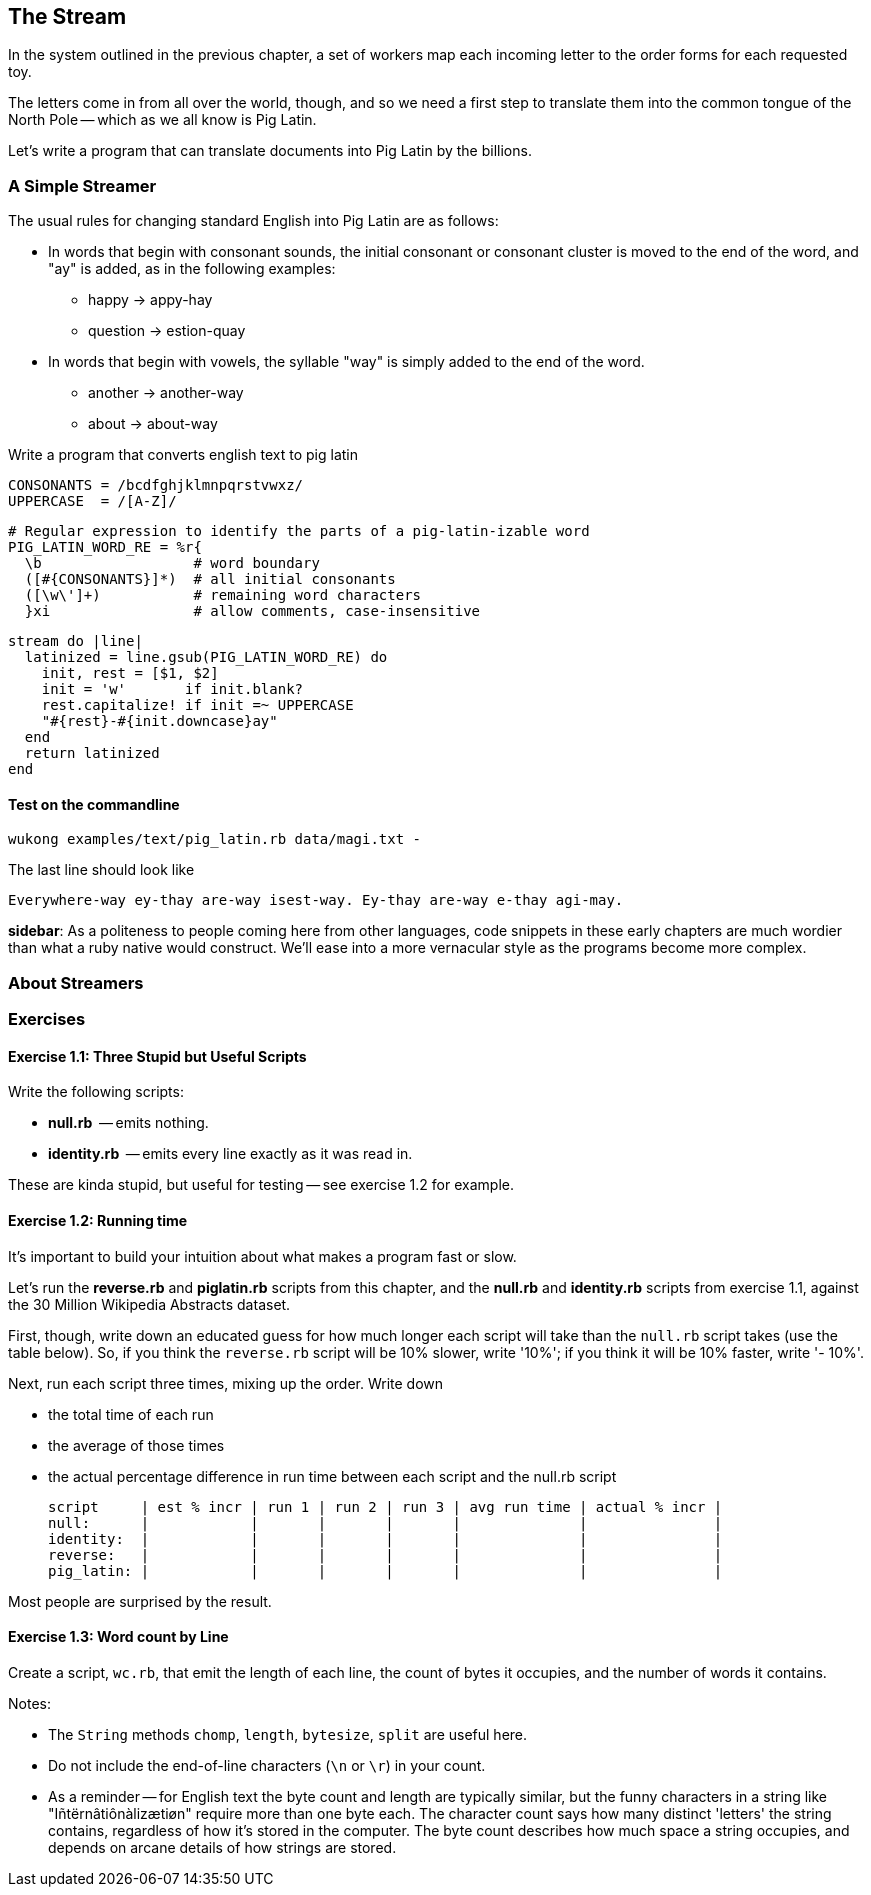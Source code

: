 == The Stream ==

In the system outlined in the previous chapter, a set of workers map each incoming letter to the order forms for each requested toy.

The letters come in from all over the world, though, and so we need a first step to translate them into the common tongue of the North Pole -- which as we all know is Pig Latin.

Let's write a program that can translate documents into Pig Latin by the billions.

=== A Simple Streamer ===

The usual rules for changing standard English into Pig Latin are as follows:

* In words that begin with consonant sounds, the initial consonant or consonant cluster is moved to the end of the word, and "ay" is added, as in the following examples:
  - happy → appy-hay
  - question → estion-quay
  
* In words that begin with vowels, the syllable "way" is simply added to the end of the word.
  - another → another-way
  - about   → about-way

Write a program that converts english text to pig latin
    
    CONSONANTS = /bcdfghjklmnpqrstvwxz/
    UPPERCASE  = /[A-Z]/

    # Regular expression to identify the parts of a pig-latin-izable word
    PIG_LATIN_WORD_RE = %r{
      \b                  # word boundary
      ([#{CONSONANTS}]*)  # all initial consonants
      ([\w\']+)           # remaining word characters
      }xi                 # allow comments, case-insensitive

    stream do |line|
      latinized = line.gsub(PIG_LATIN_WORD_RE) do
        init, rest = [$1, $2]
        init = 'w'       if init.blank?
        rest.capitalize! if init =~ UPPERCASE
        "#{rest}-#{init.downcase}ay"
      end
      return latinized
    end

==== Test on the commandline ====



    wukong examples/text/pig_latin.rb data/magi.txt -

The last line should look like

    Everywhere-way ey-thay are-way isest-way. Ey-thay are-way e-thay agi-may.

**sidebar**: As a politeness to people coming here from other languages, code snippets in these early chapters are much wordier than what a ruby native would construct. We'll ease into a more vernacular style as the programs become more complex.

=== About Streamers ===



=== Exercises ===

==== Exercise 1.1: Three Stupid but Useful Scripts ====

Write the following scripts:

* *null.rb*      -- emits nothing.
* *identity.rb*  -- emits every line exactly as it was read in.

These are kinda stupid, but useful for testing -- see exercise 1.2 for example.

==== Exercise 1.2: Running time ====

It's important to build your intuition about what makes a program fast or slow. 

Let's run the *reverse.rb* and *piglatin.rb* scripts from this chapter, and the *null.rb* and *identity.rb* scripts from exercise 1.1, against the 30 Million Wikipedia Abstracts dataset.

First, though, write down an educated guess for how much longer each script will take than the `null.rb` script takes (use the table below). So, if you think the `reverse.rb` script will be 10% slower, write '10%'; if you think it will be 10% faster, write '- 10%'.

Next, run each script three times, mixing up the order. Write down 

* the total time of each run
* the average of those times
* the actual percentage difference in run time between each script and the null.rb script

        script     | est % incr | run 1 | run 2 | run 3 | avg run time | actual % incr |
        null:      |            |       |       |       |              |               |
        identity:  |            |       |       |       |              |               |
        reverse:   |            |       |       |       |              |               |
        pig_latin: |            |       |       |       |              |               |

Most people are surprised by the result.

==== Exercise 1.3: Word count by Line ====

Create a script, `wc.rb`, that emit the length of each line, the count of bytes it occupies, and the number of words it contains. 

Notes:

* The `String` methods `chomp`, `length`, `bytesize`, `split` are useful here.
* Do not include the end-of-line characters (`\n` or `\r`) in your count.
* As a reminder -- for English text the byte count and length are typically similar, but the funny characters in a string like "Iñtërnâtiônàlizætiøn" require more than one byte each. The character count says how many distinct 'letters' the string contains, regardless of how it's stored in the computer. The byte count describes how much space a string occupies, and depends on arcane details of how strings are stored. 
